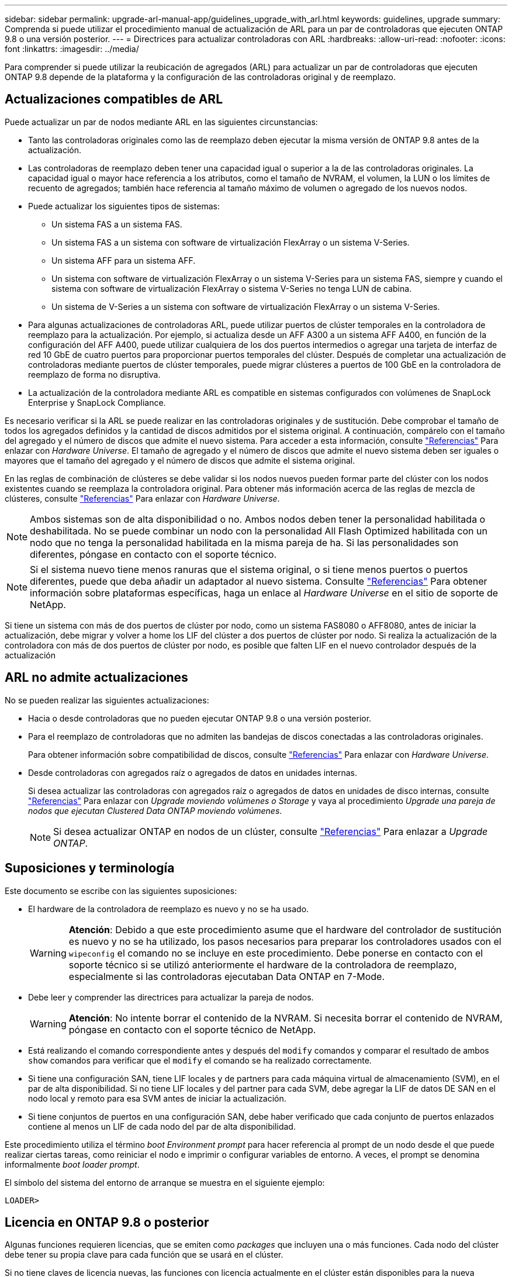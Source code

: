 ---
sidebar: sidebar 
permalink: upgrade-arl-manual-app/guidelines_upgrade_with_arl.html 
keywords: guidelines, upgrade 
summary: Comprenda si puede utilizar el procedimiento manual de actualización de ARL para un par de controladoras que ejecuten ONTAP 9.8 o una versión posterior. 
---
= Directrices para actualizar controladoras con ARL
:hardbreaks:
:allow-uri-read: 
:nofooter: 
:icons: font
:linkattrs: 
:imagesdir: ../media/


[role="lead"]
Para comprender si puede utilizar la reubicación de agregados (ARL) para actualizar un par de controladoras que ejecuten ONTAP 9.8 depende de la plataforma y la configuración de las controladoras original y de reemplazo.



== Actualizaciones compatibles de ARL

Puede actualizar un par de nodos mediante ARL en las siguientes circunstancias:

* Tanto las controladoras originales como las de reemplazo deben ejecutar la misma versión de ONTAP 9.8 antes de la actualización.
* Las controladoras de reemplazo deben tener una capacidad igual o superior a la de las controladoras originales. La capacidad igual o mayor hace referencia a los atributos, como el tamaño de NVRAM, el volumen, la LUN o los límites de recuento de agregados; también hace referencia al tamaño máximo de volumen o agregado de los nuevos nodos.
* Puede actualizar los siguientes tipos de sistemas:
+
** Un sistema FAS a un sistema FAS.
** Un sistema FAS a un sistema con software de virtualización FlexArray o un sistema V-Series.
** Un sistema AFF para un sistema AFF.
** Un sistema con software de virtualización FlexArray o un sistema V-Series para un sistema FAS, siempre y cuando el sistema con software de virtualización FlexArray o sistema V-Series no tenga LUN de cabina.
** Un sistema de V-Series a un sistema con software de virtualización FlexArray o un sistema V-Series.


* Para algunas actualizaciones de controladoras ARL, puede utilizar puertos de clúster temporales en la controladora de reemplazo para la actualización. Por ejemplo, si actualiza desde un AFF A300 a un sistema AFF A400, en función de la configuración del AFF A400, puede utilizar cualquiera de los dos puertos intermedios o agregar una tarjeta de interfaz de red 10 GbE de cuatro puertos para proporcionar puertos temporales del clúster. Después de completar una actualización de controladoras mediante puertos de clúster temporales, puede migrar clústeres a puertos de 100 GbE en la controladora de reemplazo de forma no disruptiva.
* La actualización de la controladora mediante ARL es compatible en sistemas configurados con volúmenes de SnapLock Enterprise y SnapLock Compliance.


Es necesario verificar si la ARL se puede realizar en las controladoras originales y de sustitución. Debe comprobar el tamaño de todos los agregados definidos y la cantidad de discos admitidos por el sistema original. A continuación, compárelo con el tamaño del agregado y el número de discos que admite el nuevo sistema. Para acceder a esta información, consulte link:other_references.html["Referencias"] Para enlazar con _Hardware Universe_. El tamaño de agregado y el número de discos que admite el nuevo sistema deben ser iguales o mayores que el tamaño del agregado y el número de discos que admite el sistema original.

En las reglas de combinación de clústeres se debe validar si los nodos nuevos pueden formar parte del clúster con los nodos existentes cuando se reemplaza la controladora original. Para obtener más información acerca de las reglas de mezcla de clústeres, consulte link:other_references.html["Referencias"] Para enlazar con _Hardware Universe_.


NOTE: Ambos sistemas son de alta disponibilidad o no. Ambos nodos deben tener la personalidad habilitada o deshabilitada. No se puede combinar un nodo con la personalidad All Flash Optimized habilitada con un nodo que no tenga la personalidad habilitada en la misma pareja de ha. Si las personalidades son diferentes, póngase en contacto con el soporte técnico.


NOTE: Si el sistema nuevo tiene menos ranuras que el sistema original, o si tiene menos puertos o puertos diferentes, puede que deba añadir un adaptador al nuevo sistema. Consulte link:other_references.html["Referencias"] Para obtener información sobre plataformas específicas, haga un enlace al _Hardware Universe_ en el sitio de soporte de NetApp.

Si tiene un sistema con más de dos puertos de clúster por nodo, como un sistema FAS8080 o AFF8080, antes de iniciar la actualización, debe migrar y volver a home los LIF del clúster a dos puertos de clúster por nodo. Si realiza la actualización de la controladora con más de dos puertos de clúster por nodo, es posible que falten LIF en el nuevo controlador después de la actualización



== ARL no admite actualizaciones

No se pueden realizar las siguientes actualizaciones:

* Hacia o desde controladoras que no pueden ejecutar ONTAP 9.8 o una versión posterior.
* Para el reemplazo de controladoras que no admiten las bandejas de discos conectadas a las controladoras originales.
+
Para obtener información sobre compatibilidad de discos, consulte link:other_references.html["Referencias"] Para enlazar con _Hardware Universe_.

* Desde controladoras con agregados raíz o agregados de datos en unidades internas.
+
Si desea actualizar las controladoras con agregados raíz o agregados de datos en unidades de disco internas, consulte link:other_references.html["Referencias"] Para enlazar con _Upgrade moviendo volúmenes o Storage_ y vaya al procedimiento _Upgrade una pareja de nodos que ejecutan Clustered Data ONTAP moviendo volúmenes_.

+

NOTE: Si desea actualizar ONTAP en nodos de un clúster, consulte link:other_references.html["Referencias"] Para enlazar a _Upgrade ONTAP_.





== Suposiciones y terminología

Este documento se escribe con las siguientes suposiciones:

* El hardware de la controladora de reemplazo es nuevo y no se ha usado.
+

WARNING: *Atención*: Debido a que este procedimiento asume que el hardware del controlador de sustitución es nuevo y no se ha utilizado, los pasos necesarios para preparar los controladores usados con el `wipeconfig` el comando no se incluye en este procedimiento. Debe ponerse en contacto con el soporte técnico si se utilizó anteriormente el hardware de la controladora de reemplazo, especialmente si las controladoras ejecutaban Data ONTAP en 7-Mode.

* Debe leer y comprender las directrices para actualizar la pareja de nodos.
+

WARNING: *Atención*: No intente borrar el contenido de la NVRAM. Si necesita borrar el contenido de NVRAM, póngase en contacto con el soporte técnico de NetApp.

* Está realizando el comando correspondiente antes y después del `modify` comandos y comparar el resultado de ambos `show` comandos para verificar que el `modify` el comando se ha realizado correctamente.
* Si tiene una configuración SAN, tiene LIF locales y de partners para cada máquina virtual de almacenamiento (SVM), en el par de alta disponibilidad. Si no tiene LIF locales y del partner para cada SVM, debe agregar la LIF de datos DE SAN en el nodo local y remoto para esa SVM antes de iniciar la actualización.
* Si tiene conjuntos de puertos en una configuración SAN, debe haber verificado que cada conjunto de puertos enlazados contiene al menos un LIF de cada nodo del par de alta disponibilidad.


Este procedimiento utiliza el término _boot Environment prompt_ para hacer referencia al prompt de un nodo desde el que puede realizar ciertas tareas, como reiniciar el nodo e imprimir o configurar variables de entorno. A veces, el prompt se denomina informalmente _boot loader prompt_.

El símbolo del sistema del entorno de arranque se muestra en el siguiente ejemplo:

[listing]
----
LOADER>
----


== Licencia en ONTAP 9.8 o posterior

Algunas funciones requieren licencias, que se emiten como _packages_ que incluyen una o más funciones. Cada nodo del clúster debe tener su propia clave para cada función que se usará en el clúster.

Si no tiene claves de licencia nuevas, las funciones con licencia actualmente en el clúster están disponibles para la nueva controladora y seguirán funcionando. Sin embargo, el uso de funciones sin licencia en la controladora puede dejar de cumplir con el acuerdo de licencia, de modo que debe instalar la nueva clave o las claves de licencia para la nueva controladora una vez que finalice la actualización.

Todas las claves de licencia tienen una longitud de 28 caracteres alfabéticos en mayúsculas. Consulte link:other_references.html["Referencias"] Para enlazar al _sitio de soporte de NetApp_ donde puede obtener claves de licencia nuevas de 28 caracteres de ONTAP 9.8. o posterior. Las claves están disponibles en la sección _My Support_ en _Software licences_. Si el sitio no tiene las claves de licencia que necesita, póngase en contacto con su representante de ventas de NetApp.

Para obtener información detallada sobre las licencias, vaya a. link:other_references.html["Referencias"] Para vincular a _System Administration Reference_.



== Cifrado del almacenamiento

Los nodos originales o los nodos nuevos pueden estar habilitados para el cifrado de almacenamiento. En ese caso, deberá seguir los pasos adicionales de este procedimiento para verificar que Storage Encryption esté configurado correctamente.

Si desea usar Storage Encryption, todas las unidades de disco asociadas a los nodos deben tener unidades de disco de autocifrado.



== Clústeres de dos nodos sin switches

Si va a actualizar nodos en un clúster sin switches de dos nodos, puede dejar los nodos en el clúster sin switches mientras realiza la actualización. No es necesario convertirlos en un clúster con switches



== Solucionar problemas

Es posible que aparezca un error mientras se actualiza la pareja de nodos. El nodo podría bloquearse, es posible que los agregados no se reubiquen o que los LIF no migren. La causa del fallo y su solución dependen de cuándo se produjo el fallo durante el procedimiento de actualización.

Si ocurre algún problema al actualizar los controladores, consulte la link:aggregate_relocation_failures.html["Solucionar problemas"] sección. La información sobre los fallos que pueden ocurrir se enumera por fase del procedimiento en el link:arl_upgrade_workflow.html["Secuencia de actualización de ARL"] .

Si no encuentra ninguna solución al problema que encontró, póngase en contacto con el soporte técnico.
